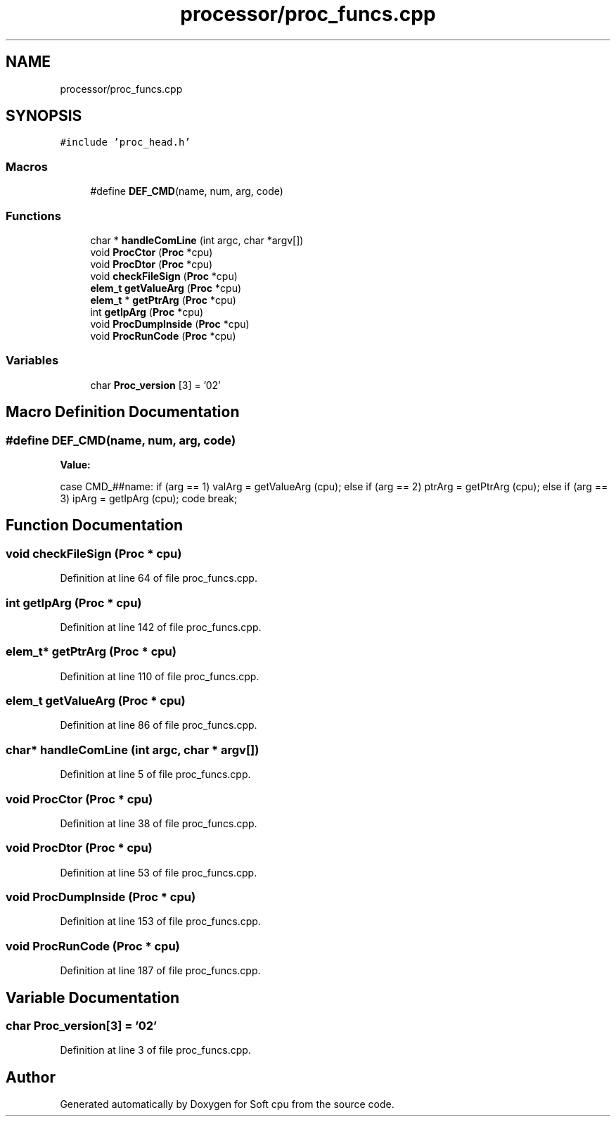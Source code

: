 .TH "processor/proc_funcs.cpp" 3 "Sat Oct 15 2022" "Version 2" "Soft cpu" \" -*- nroff -*-
.ad l
.nh
.SH NAME
processor/proc_funcs.cpp
.SH SYNOPSIS
.br
.PP
\fC#include 'proc_head\&.h'\fP
.br

.SS "Macros"

.in +1c
.ti -1c
.RI "#define \fBDEF_CMD\fP(name,  num,  arg,  code)"
.br
.in -1c
.SS "Functions"

.in +1c
.ti -1c
.RI "char * \fBhandleComLine\fP (int argc, char *argv[])"
.br
.ti -1c
.RI "void \fBProcCtor\fP (\fBProc\fP *cpu)"
.br
.ti -1c
.RI "void \fBProcDtor\fP (\fBProc\fP *cpu)"
.br
.ti -1c
.RI "void \fBcheckFileSign\fP (\fBProc\fP *cpu)"
.br
.ti -1c
.RI "\fBelem_t\fP \fBgetValueArg\fP (\fBProc\fP *cpu)"
.br
.ti -1c
.RI "\fBelem_t\fP * \fBgetPtrArg\fP (\fBProc\fP *cpu)"
.br
.ti -1c
.RI "int \fBgetIpArg\fP (\fBProc\fP *cpu)"
.br
.ti -1c
.RI "void \fBProcDumpInside\fP (\fBProc\fP *cpu)"
.br
.ti -1c
.RI "void \fBProcRunCode\fP (\fBProc\fP *cpu)"
.br
.in -1c
.SS "Variables"

.in +1c
.ti -1c
.RI "char \fBProc_version\fP [3] = '02'"
.br
.in -1c
.SH "Macro Definition Documentation"
.PP 
.SS "#define DEF_CMD(name, num, arg, code)"
\fBValue:\fP
.PP
.nf
                case CMD_##name:                                     \
                                                                     \
                    if      (arg == 1) valArg = getValueArg (cpu);   \
                    else if (arg == 2) ptrArg = getPtrArg (cpu);     \
                    else if (arg == 3) ipArg  = getIpArg (cpu);      \
                    code                                             \
                break;
.fi
.SH "Function Documentation"
.PP 
.SS "void checkFileSign (\fBProc\fP * cpu)"

.PP
Definition at line 64 of file proc_funcs\&.cpp\&.
.SS "int getIpArg (\fBProc\fP * cpu)"

.PP
Definition at line 142 of file proc_funcs\&.cpp\&.
.SS "\fBelem_t\fP* getPtrArg (\fBProc\fP * cpu)"

.PP
Definition at line 110 of file proc_funcs\&.cpp\&.
.SS "\fBelem_t\fP getValueArg (\fBProc\fP * cpu)"

.PP
Definition at line 86 of file proc_funcs\&.cpp\&.
.SS "char* handleComLine (int argc, char * argv[])"

.PP
Definition at line 5 of file proc_funcs\&.cpp\&.
.SS "void ProcCtor (\fBProc\fP * cpu)"

.PP
Definition at line 38 of file proc_funcs\&.cpp\&.
.SS "void ProcDtor (\fBProc\fP * cpu)"

.PP
Definition at line 53 of file proc_funcs\&.cpp\&.
.SS "void ProcDumpInside (\fBProc\fP * cpu)"

.PP
Definition at line 153 of file proc_funcs\&.cpp\&.
.SS "void ProcRunCode (\fBProc\fP * cpu)"

.PP
Definition at line 187 of file proc_funcs\&.cpp\&.
.SH "Variable Documentation"
.PP 
.SS "char Proc_version[3] = '02'"

.PP
Definition at line 3 of file proc_funcs\&.cpp\&.
.SH "Author"
.PP 
Generated automatically by Doxygen for Soft cpu from the source code\&.
